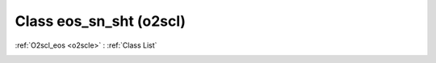 Class eos_sn_sht (o2scl)
========================

:ref:`O2scl_eos <o2scle>` : :ref:`Class List`

.. _eos_sn_sht:

.. doxygenclass:: o2scl::eos_sn_sht
